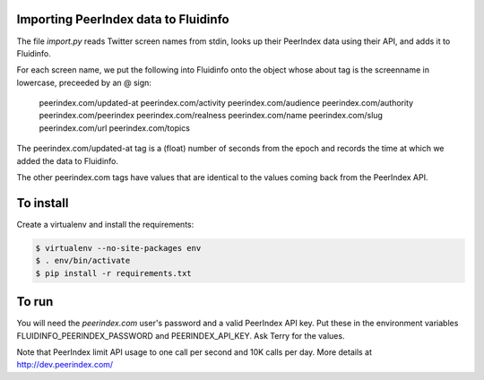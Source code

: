 Importing PeerIndex data to Fluidinfo
------------------------------------

The file `import.py` reads Twitter screen names from stdin, looks up their
PeerIndex data using their API, and adds it to Fluidinfo.

For each screen name, we put the following into Fluidinfo onto the object
whose about tag is the screenname in lowercase, preceeded by an @ sign:

  peerindex.com/updated-at
  peerindex.com/activity
  peerindex.com/audience
  peerindex.com/authority
  peerindex.com/peerindex
  peerindex.com/realness
  peerindex.com/name
  peerindex.com/slug
  peerindex.com/url
  peerindex.com/topics

The peerindex.com/updated-at tag is a (float) number of seconds from the
epoch and records the time at which we added the data to Fluidinfo.

The other peerindex.com tags have values that are identical to the values
coming back from the PeerIndex API.

To install
----------

Create a virtualenv and install the requirements:

.. code-block:: sh

    $ virtualenv --no-site-packages env
    $ . env/bin/activate
    $ pip install -r requirements.txt

To run
------

You will need the `peerindex.com` user's password and a valid PeerIndex API
key.  Put these in the environment variables FLUIDINFO_PEERINDEX_PASSWORD
and PEERINDEX_API_KEY. Ask Terry for the values.

Note that PeerIndex limit API usage to one call per second and 10K calls
per day.  More details at http://dev.peerindex.com/
